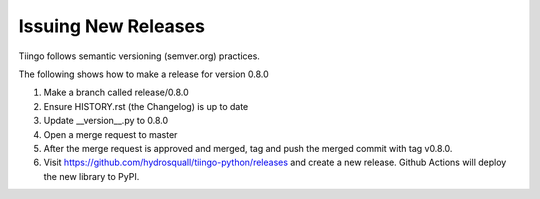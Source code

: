 ============
Issuing New Releases
============

Tiingo follows semantic versioning (semver.org) practices.

The following shows how to make a release for version 0.8.0

1. Make a branch called release/0.8.0
2. Ensure HISTORY.rst (the Changelog) is up to date
3. Update __version__.py to 0.8.0
4. Open a merge request to master
5. After the merge request is approved and merged, tag and push the merged commit with tag v0.8.0.
6. Visit https://github.com/hydrosquall/tiingo-python/releases and create a new release. Github Actions will deploy the new library to PyPI.
